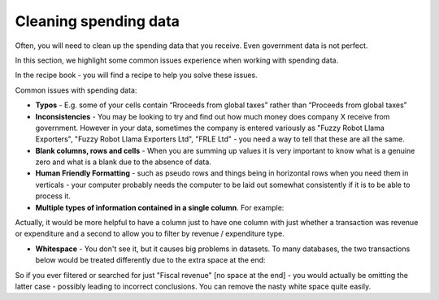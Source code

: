 ======================
Cleaning spending data
======================

Often, you will need to clean up the spending data that you receive. Even government data is not perfect. 

In this section, we highlight some common issues experience when working with spending data. 

In the recipe book - you will find a recipe to help you solve these issues. 

Common issues with spending data: 

* **Typos** - E.g. some of your cells contain “Rroceeds from global taxes” rather than “Proceeds from global taxes”
* **Inconsistencies** - You may be looking to try and find out how much money does company X receive from government. However in your data, sometimes the company is entered variously as "Fuzzy Robot Llama Exporters", "Fuzzy Robot Llama Exporters Ltd", "FRLE Ltd" - you need a way to tell that these are all the same. 
* **Blank columns, rows and cells** - When you are summing up values it is very important to know what is a genuine zero and what is a blank due to the absence of data. 
* **Human Friendly Formatting** - such as pseudo rows and things being in horizontal rows when you need them in verticals - your computer probably needs the computer to be laid out somewhat consistently if it is to be able to process it.  
* **Multiple types of information contained in a single column**. For example:  

========================  ============
Revenue, Extractives      300,000,000
Revenue, Taxation         100,000,000
Expenditure, Healthcare   50,000,000
=======================  ============

Actually, it would be more helpful to have a column just to have one column with just whether a transaction was revenue or expenditure and a second to allow you to filter by revenue / expenditure type. 

* **Whitespace** - You don't see it, but it causes big problems in datasets. To many databases, the two transactions below would be treated differently due to the extra space at the end: 
=====================  =============
Fiscal revenue          50,000
Fiscal revenue[space]   50,000
======================  =============

So if you ever filtered or searched for just "Fiscal revenue" [no space at the end] - you would actually be omitting the latter case - possibly leading to incorrect conclusions. You can remove the nasty white space quite easily. 

